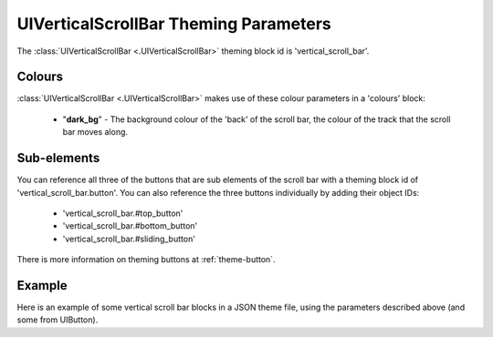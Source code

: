 .. _theme-vertical-scroll-bar:

UIVerticalScrollBar Theming Parameters
=======================================

The :class:`UIVerticalScrollBar <.UIVerticalScrollBar>` theming block id is 'vertical_scroll_bar'.

Colours
-------

:class:`UIVerticalScrollBar <.UIVerticalScrollBar>` makes use of these colour parameters in a 'colours' block:

 - "**dark_bg**" - The background colour of the 'back' of the scroll bar, the colour of the track that the scroll bar moves along.

Sub-elements
--------------

You can reference all three of the buttons that are sub elements of the scroll bar with a theming block id of
'vertical_scroll_bar.button'. You can also reference the three buttons individually by adding their object IDs:

 - 'vertical_scroll_bar.#top_button'
 - 'vertical_scroll_bar.#bottom_button'
 - 'vertical_scroll_bar.#sliding_button'

There is more information on theming buttons at :ref:`theme-button`.

Example
-------

Here is an example of some vertical scroll bar blocks in a JSON theme file, using the parameters described above (and some from UIButton).

.. code-block:: json
   :caption: vertical_scroll_bar.json
   :linenos:

    {
        "vertical_scroll_bar":
        {
            "colours":
            {
                "normal_bg": "#25292e",
                "hovered_bg": "#35393e",
                "disabled_bg": "#25292e",
                "selected_bg": "#25292e",
                "active_bg": "#193784",
                "dark_bg": "#15191e",
                "normal_text": "#c5cbd8",
                "hovered_text": "#FFFFFF",
                "selected_text": "#FFFFFF",
                "disabled_text": "#6d736f"
            }
        },
        "vertical_scroll_bar.button":
        {
            "misc":
            {
               "border_width": "1"
            }
        },
        "vertical_scroll_bar.#sliding_button":
        {
            "colours":
            {
               "normal_bg": "#FF0000"
            }
        }
    }
